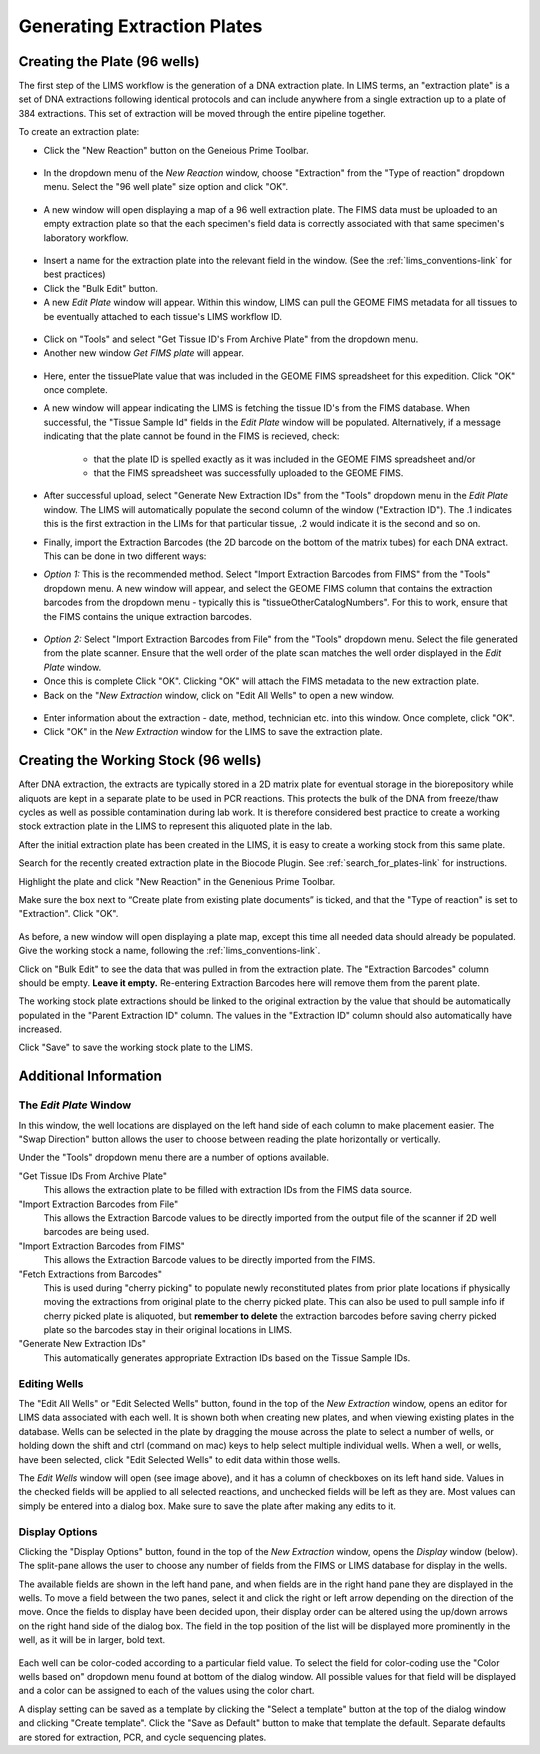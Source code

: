 Generating Extraction Plates
============================

Creating the Plate (96 wells)
-----------------------------

The first step of the LIMS workflow is the generation of a DNA extraction plate. In LIMS terms, an "extraction plate" is a set of DNA extractions following identical protocols and can include anywhere from a single extraction up to a plate of 384 extractions. This set of extraction will be moved through the entire pipeline together.

To create an extraction plate:

* Click the "New Reaction" button on the Geneious Prime Toolbar. 

.. figure:: /images/new_reaction_button.png
  :align: center

* In the dropdown menu of the *New Reaction* window, choose "Extraction" from the "Type of reaction" dropdown menu. Select the "96 well plate" size option and click "OK". 

.. figure:: /images/new_extraction_plate.png
  :align: center

* A new window will open displaying a map of a 96 well extraction plate. The FIMS data must be uploaded to an empty extraction plate so that the each specimen's field data is correctly associated with that same specimen's laboratory workflow. 

.. figure:: /images/empty_extraction_plate.png
  :align: center

* Insert a name for the extraction plate into the relevant field in the window. (See the :ref:`lims_conventions-link` for best practices)

* Click the "Bulk Edit" button. 

* A new *Edit Plate* window will appear. Within this window, LIMS can pull the GEOME FIMS metadata for all tissues to be eventually attached to each tissue's LIMS workflow ID. 

.. figure:: /images/get_tissue_ids.png
  :align: center

* Click on "Tools" and select "Get Tissue ID's From Archive Plate" from the dropdown menu.

* Another new window *Get FIMS plate* will appear.

.. figure:: /images/enter_plate_id.png
  :align: center

* Here, enter the tissuePlate value that was included in the GEOME FIMS spreadsheet for this expedition. Click "OK" once complete.

* A new window will appear indicating the LIMS is fetching the tissue ID's from the FIMS database. When successful, the "Tissue Sample Id" fields in the *Edit Plate* window will be populated. Alternatively, if a message indicating that the plate cannot be found in the FIMS is recieved, check:

	* that the plate ID is spelled exactly as it was included in the GEOME FIMS spreadsheet and/or 

	* that the FIMS spreadsheet was successfully uploaded to the GEOME FIMS.


* After successful upload, select "Generate New Extraction IDs" from the "Tools" dropdown menu in the *Edit Plate* window. The LIMS will automatically populate the second column of the window ("Extraction ID"). The .1 indicates this is the first extraction in the LIMs for that particular tissue, .2 would indicate it is the second and so on.

* Finally, import the Extraction Barcodes (the 2D barcode on the bottom of the matrix tubes) for each DNA extract. This can be done in two different ways:

* *Option 1:* This is the recommended method. Select "Import Extraction Barcodes from FIMS" from the "Tools" dropdown menu. A new window will appear, and select the GEOME FIMS column that contains the extraction barcodes from the dropdown menu - typically this is "tissueOtherCatalogNumbers". For this to work, ensure that the FIMS contains the unique extraction barcodes.

.. figure:: /images/import_extraction_barcode_FIMS.png
  :align: center

* *Option 2:* Select "Import Extraction Barcodes from File" from the "Tools" dropdown menu. Select the file generated from the plate scanner. Ensure that the well order of the plate scan matches the well order displayed in the *Edit Plate* window.

* Once this is complete Click "OK". Clicking "OK" will attach the FIMS metadata to the new extraction plate.

* Back on the "*New Extraction* window, click on "Edit All Wells" to open a new window. 

.. figure:: /images/edit_extraction_wells.png
  :align: center

* Enter information about the extraction - date, method, technician etc. into this window. Once complete, click "OK". 

* Click "OK" in the *New Extraction* window for the LIMS to save the extraction plate.

Creating the Working Stock (96 wells)
-------------------------------------

After DNA extraction, the extracts are typically stored in a 2D matrix plate for eventual storage in the biorepository while aliquots are kept in a separate plate to be used in PCR reactions. This protects the bulk of the DNA from freeze/thaw cycles as well as possible contamination during lab work. It is therefore considered best practice to create a working stock extraction plate in the LIMS to represent this aliquoted plate in the lab.

After the initial extraction plate has been created in the LIMS, it is easy to create a working stock from this same plate. 

Search for the recently created extraction plate in the Biocode Plugin. See :ref:`search_for_plates-link` for instructions. 

Highlight the plate and click "New Reaction" in the Genenious Prime Toolbar. 

Make sure the box next to “Create plate from existing plate documents” is ticked, and that the "Type of reaction" is set to "Extraction". Click "OK". 

.. figure:: /images/new_working_stock.png
   :align: center
   
As before, a new window will open displaying a plate map, except this time all needed data should already be populated. Give the working stock a name, following the :ref:`lims_conventions-link`. 

Click on "Bulk Edit" to see the data that was pulled in from the extraction plate. The "Extraction Barcodes" column should be empty. **Leave it empty.** Re-entering Extraction Barcodes here will remove them from the parent plate. 

The working stock plate extractions should be linked to the original extraction by the value that should be automatically populated in the "Parent Extraction ID" column. The values in the "Extraction ID" column should also automatically have increased.

Click "Save" to save the working stock plate to the LIMS.

Additional Information
-----------------------

The *Edit Plate* Window
~~~~~~~~~~~~~~~~~~~~~~~

In this window, the well locations are displayed on the left hand side of each column to make placement easier. The "Swap Direction" button allows the user to choose between reading the plate horizontally or vertically. 

Under the "Tools" dropdown menu there are a number of options available.

"Get Tissue IDs From Archive Plate" 
	This allows the extraction plate to be filled with extraction IDs from the FIMS data source.

"Import Extraction Barcodes from File"
	This allows the Extraction Barcode values to be directly imported from the output file of the scanner if 2D well barcodes are being used.

"Import Extraction Barcodes from FIMS"
	This allows the Extraction Barcode values to be directly imported from the FIMS.

"Fetch Extractions from Barcodes" 
	This is used during "cherry picking" to populate newly reconstituted plates from prior plate locations if physically moving the extractions from original plate to the cherry picked plate. This can also be used to pull sample info if cherry picked plate is aliquoted, but **remember to delete** the extraction barcodes before saving cherry picked plate so the barcodes stay in their original locations in LIMS.

"Generate New Extraction IDs" 
	This automatically generates appropriate Extraction IDs based on the Tissue Sample IDs.

Editing Wells
~~~~~~~~~~~~~

The "Edit All Wells" or "Edit Selected Wells" button, found in the top of the *New Extraction* window, opens an editor for LIMS data associated with each well. It is shown both when creating new plates, and when viewing existing plates in the database. Wells can be selected in the plate by dragging the mouse across the plate to select a number of wells, or holding down the shift and ctrl (command on mac) keys to help select multiple individual wells. When a well, or wells, have been selected, click "Edit Selected Wells" to edit data within those wells. 

The *Edit Wells* window will open (see image above), and it has a column of checkboxes on its left hand side. Values in the checked fields will be applied to all selected reactions, and unchecked fields will be left as they are. Most values can simply be entered into a dialog box. Make sure to save the plate after making any edits to it.

Display Options
~~~~~~~~~~~~~~~

Clicking the "Display Options" button, found in the top of the *New Extraction* window, opens the *Display* window (below). The split-pane allows the user to choose any number of fields from the FIMS or LIMS database for display in the wells. 

The available fields are shown in the left hand pane, and when fields are in the right hand pane they are displayed in the wells. To move a field between the two panes, select it and click the right or left arrow depending on the direction of the move. Once the fields to display have been decided upon, their display order can be altered using the up/down arrows on the right hand side of the dialog box. The field in the top position of the list will be displayed more prominently in the well, as it will be in larger, bold text.

.. figure:: /images/display_options.png
  :align: center

Each well can be color-coded according to a particular field value. To select the field for color-coding use the "Color wells based on" dropdown menu found at bottom of the dialog window. All possible values for that field will be displayed and a color can be assigned to each of the values using the color chart.

A display setting can be saved as a template by clicking the "Select a template" button at the top of the dialog window and clicking "Create template". Click the "Save as Default" button to make that template the default. Separate defaults are stored for extraction, PCR, and cycle sequencing plates.
